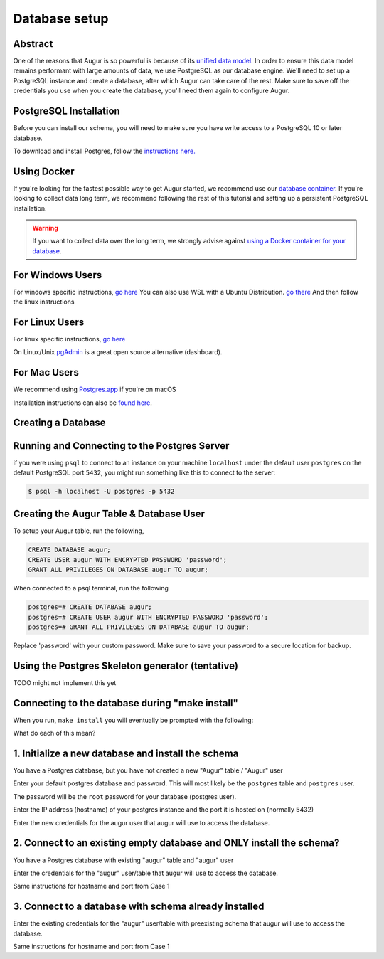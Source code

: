 Database setup
===============
Abstract
--------
One of the reasons that Augur is so powerful is because of its `unified data model <../schema/data-model.html>`_.
In order to ensure this data model remains performant with large amounts of data, we use PostgreSQL as our database engine. 
We'll need to set up a PostgreSQL instance and create a database, after which Augur can take care of the rest.
Make sure to save off the credentials you use when you create the database, you'll need them again to configure Augur.


PostgreSQL Installation
-----------------------

Before you can install our schema, you will need to make sure you have write access to a PostgreSQL 10 or later database.

To download and install Postgres, follow the `instructions here. <https://www.postgresql.org/download/>`_

Using Docker 
------------

If you're looking for the fastest possible way to get Augur started, we recommend use our `database container <../docker/docker.html>`_. If you're looking to collect data long term, we recommend following the rest of this tutorial and setting up a persistent PostgreSQL installation.

.. warning::

    If you want to collect data over the long term, we strongly advise against `using a Docker container for your database <https://vsupalov.com/database-in-docker/>`_.


For Windows Users
-----------------

For windows specific instructions, `go here <https://www.postgresql.org/download/linux/>`_
You can also use WSL with a Ubuntu Distribution. `go there <https://docs.microsoft.com/en-us/windows/wsl/install-win10>`_
And then follow the linux instructions

For Linux Users 
---------------
For linux specific instructions, `go here <https://www.postgresql.org/download/linux/>`_

On Linux/Unix `pgAdmin <https://www.pgadmin.org/>`_ is a great open source alternative (dashboard).

For Mac Users
-------------
We recommend using `Postgres.app <https://postgresapp.com/>`_ if you're on macOS

Installation instructions can also be `found here <https://www.postgresql.org/download/macosx/>`_.

Creating a Database
-------------------

Running and Connecting to the Postgres Server 
---------------------------------------------

if you were using ``psql`` to connect to an instance on your machine ``localhost`` under the default user ``postgres`` on the default PostgreSQL port ``5432``, you might run something like this to connect to the server:

.. code-block:: bash

    $ psql -h localhost -U postgres -p 5432


Creating the Augur Table & Database User 
----------------------------------------

To setup your Augur table, run the following, 

.. code-block:: postgresql 
    
    CREATE DATABASE augur;
    CREATE USER augur WITH ENCRYPTED PASSWORD 'password';
    GRANT ALL PRIVILEGES ON DATABASE augur TO augur;

When connected to a psql terminal, run the following 

.. code-block:: postgresql

    postgres=# CREATE DATABASE augur;
    postgres=# CREATE USER augur WITH ENCRYPTED PASSWORD 'password';
    postgres=# GRANT ALL PRIVILEGES ON DATABASE augur TO augur;

Replace 'password' with your custom password. Make sure to save your password to a secure location for backup.


Using the Postgres Skeleton generator (tentative)
-------------------------------------------------
TODO might not implement this yet

Connecting to the database during "make install"
------------------------------------------------
When you run, ``make install`` you will eventually be prompted with the following:

.. image:: ../assets/database.png


What do each of this mean?

1. Initialize a new database and install the schema 
---------------------------------------------------
You have a Postgres database, but you have not created a new "Augur" table / "Augur" user


Enter your default postgres database and password.
This will most likely be the ``postgres`` table and ``postgres`` user.

The password will be the ``root`` password for your database (postgres user).

.. image:: ../assets/selection1database1.png

Enter the IP address (hostname) of your postgres instance and the port it is hosted on (normally 5432)

.. image:: ../assets/selection1database2.png

Enter the new credentials for the augur user that augur will use to access the database.

.. image:: ../assets/selection1database3.png



2. Connect to an existing empty database and ONLY install the schema?
---------------------------------------------------------------------
You have a Postgres database with existing "augur" table and "augur" user

Enter the credentials for the "augur" user/table that augur will use to access the database.

.. image:: ../assets/selection2database1.png

Same instructions for hostname and port from Case 1

3. Connect to a database with schema already installed
------------------------------------------------------

Enter the existing credentials for the "augur" user/table with preexisting schema that augur will use to access the database.

.. image:: ../assets/selection3database1.png

Same instructions for hostname and port from Case 1